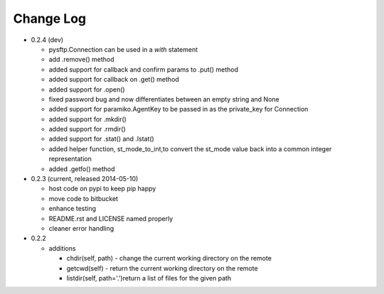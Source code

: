 Change Log
----------


* 0.2.4 (dev)

  * pysftp.Connection can be used in a `with` statement
  * add .remove() method
  * added support for callback and confirm params to .put() method
  * added support for callback on .get() method
  * added support for .open()
  * fixed password bug and now differentiates between an empty string and None
  * added support for paramiko.AgentKey to be passed in as the private_key for Connection
  * added support for .mkdir()
  * added support for .rmdir()
  * added support for .stat() and .lstat()
  * added helper function, st_mode_to_int,to convert the st_mode value back into a common integer representation
  * added .getfo() method

* 0.2.3 (current, released 2014-05-10)

  * host code on pypi to keep pip happy
  * move code to bitbucket
  * enhance testing
  * README.rst and LICENSE named properly
  * cleaner error handling

* 0.2.2

  * additions

    * chdir(self, path) - change the current working directory on the remote
    * getcwd(self) - return the current working directory on the remote
    * listdir(self, path='.')return a list of files for the given path
